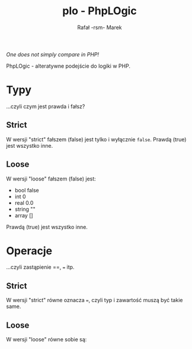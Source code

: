 #+TITLE: plo - PhpLOgic
#+AUTHOR: Rafał -rsm- Marek

/One does not simply compare in PHP!/

PhpLOgic - alteratywne podejście do logiki w PHP.

* Typy
...czyli czym jest prawda i fałsz?
** Strict
W wersji "strict" fałszem (false) jest tylko i wyłącznie =false=. Prawdą (true) jest wszystko inne.
** Loose
W wersji "loose" fałszem (false) jest:
- bool false
- int 0
- real 0.0
- string ""
- array []
Prawdą (true) jest wszystko inne.
* Operacje
...czyli zastąpienie ==, === itp.
** Strict
W wersji "strict" równe oznacza ===, czyli typ i zawartość muszą być takie same.
** Loose
W wersji "loose" równe sobie są:
